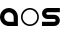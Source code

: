 SplineFontDB: 3.0
FontName: Phibonacci
FullName: Phibonacci
FamilyName: Phibonacci
Weight: Black
Copyright: Created with FontForge 2.0 (http://fontforge.sf.net)
UComments: "2013-7-11: Created." 
Version: 001.000
ItalicAngle: 0
UnderlinePosition: -621.627
UnderlineWidth: 131.928
Ascent: 2584
Descent: 987
LayerCount: 2
Layer: 0 0 "Back"  1
Layer: 1 0 "Fore"  0
XUID: [1021 529 10773 28408]
OS2Version: 0
OS2_WeightWidthSlopeOnly: 0
OS2_UseTypoMetrics: 1
CreationTime: 1373607114
ModificationTime: 1376855625
OS2TypoAscent: 0
OS2TypoAOffset: 1
OS2TypoDescent: 0
OS2TypoDOffset: 1
OS2TypoLinegap: 0
OS2WinAscent: 0
OS2WinAOffset: 1
OS2WinDescent: 0
OS2WinDOffset: 1
HheadAscent: 0
HheadAOffset: 1
HheadDescent: 0
HheadDOffset: 1
OS2Vendor: 'PfEd'
MarkAttachClasses: 1
DEI: 91125
Encoding: UnicodeFull
UnicodeInterp: none
NameList: Adobe Glyph List
DisplaySize: -36
AntiAlias: 1
FitToEm: 1
WinInfo: 25 25 7
BeginPrivate: 0
EndPrivate
Grid
1453 3166 m 0
 1453 -3975 l 0
144 3166 m 0
 144 -3975 l 0
-3571 -843 m 0
 7142 -843 l 0
-3571 144 m 0
 7142 144 l 0
-3571 2440 m 0
 7142 2440 l 0
-3571 1453 m 0
 7142 1453 l 0
0 3166 m 0
 0 -3975 l 0
-3571 2584 m 0
 7142 2584 l 0
-3571 -987 m 0
 7142 -987 l 0
-3571 0 m 0
 7142 0 l 0
-3571 1597 m 0
 7142 1597 l 0
1597 3166 m 0
 1597 -3975 l 0
EndSplineSet
BeginChars: 1114112 68

StartChar: uni0000
Encoding: 0 0 0
Width: 1000
VWidth: 0
LayerCount: 2
Colour: 0
EndChar

StartChar: uni0001
Encoding: 1 1 1
Width: 1000
VWidth: 0
LayerCount: 2
Colour: 0
EndChar

StartChar: uni0002
Encoding: 2 2 2
Width: 1000
VWidth: 0
LayerCount: 2
Colour: 0
EndChar

StartChar: uni0003
Encoding: 3 3 3
Width: 1000
VWidth: 0
LayerCount: 2
Colour: 0
EndChar

StartChar: uni0004
Encoding: 4 4 4
Width: 1000
VWidth: 0
LayerCount: 2
Colour: 0
EndChar

StartChar: uni0005
Encoding: 5 5 5
Width: 1000
VWidth: 0
LayerCount: 2
Colour: 0
EndChar

StartChar: uni0006
Encoding: 6 6 6
Width: 1000
VWidth: 0
LayerCount: 2
Colour: 0
EndChar

StartChar: uni0007
Encoding: 7 7 7
Width: 1000
VWidth: 0
LayerCount: 2
Colour: 0
EndChar

StartChar: uni0008
Encoding: 8 8 8
Width: 1000
VWidth: 0
LayerCount: 2
Colour: 0
EndChar

StartChar: uni0009
Encoding: 9 9 9
Width: 1000
VWidth: 0
LayerCount: 2
Colour: 0
EndChar

StartChar: uni000A
Encoding: 10 10 10
Width: 1000
VWidth: 0
LayerCount: 2
Colour: 0
EndChar

StartChar: uni000B
Encoding: 11 11 11
Width: 1000
VWidth: 0
LayerCount: 2
Colour: 0
EndChar

StartChar: uni000C
Encoding: 12 12 12
Width: 1000
VWidth: 0
LayerCount: 2
Colour: 0
EndChar

StartChar: uni000D
Encoding: 13 13 13
Width: 1000
VWidth: 0
LayerCount: 2
Colour: 0
EndChar

StartChar: uni000E
Encoding: 14 14 14
Width: 1000
VWidth: 0
LayerCount: 2
Colour: 0
EndChar

StartChar: uni000F
Encoding: 15 15 15
Width: 1000
VWidth: 0
LayerCount: 2
Colour: 0
EndChar

StartChar: uni0010
Encoding: 16 16 16
Width: 1000
VWidth: 0
LayerCount: 2
Colour: 0
EndChar

StartChar: uni0011
Encoding: 17 17 17
Width: 1000
VWidth: 0
LayerCount: 2
Colour: 0
EndChar

StartChar: uni0012
Encoding: 18 18 18
Width: 1000
VWidth: 0
LayerCount: 2
Colour: 0
EndChar

StartChar: uni0013
Encoding: 19 19 19
Width: 1000
VWidth: 0
LayerCount: 2
Colour: 0
EndChar

StartChar: uni0014
Encoding: 20 20 20
Width: 1000
VWidth: 0
LayerCount: 2
Colour: 0
EndChar

StartChar: uni0015
Encoding: 21 21 21
Width: 1000
VWidth: 0
LayerCount: 2
Colour: 0
EndChar

StartChar: uni0016
Encoding: 22 22 22
Width: 1000
VWidth: 0
LayerCount: 2
Colour: 0
EndChar

StartChar: uni0017
Encoding: 23 23 23
Width: 1000
VWidth: 0
LayerCount: 2
Colour: 0
EndChar

StartChar: uni0018
Encoding: 24 24 24
Width: 1000
VWidth: 0
LayerCount: 2
Colour: 0
EndChar

StartChar: uni0019
Encoding: 25 25 25
Width: 1000
VWidth: 0
LayerCount: 2
Colour: 0
EndChar

StartChar: uni001A
Encoding: 26 26 26
Width: 1000
VWidth: 0
LayerCount: 2
Colour: 0
EndChar

StartChar: uni001B
Encoding: 27 27 27
Width: 1000
VWidth: 0
LayerCount: 2
Colour: 0
EndChar

StartChar: uni001C
Encoding: 28 28 28
Width: 1000
VWidth: 0
LayerCount: 2
Colour: 0
EndChar

StartChar: uni001D
Encoding: 29 29 29
Width: 1000
VWidth: 0
LayerCount: 2
Colour: 0
EndChar

StartChar: uni001E
Encoding: 30 30 30
Width: 1000
VWidth: 0
LayerCount: 2
Colour: 0
EndChar

StartChar: uni007F
Encoding: 127 127 31
Width: 1000
VWidth: 0
LayerCount: 2
Colour: 0
EndChar

StartChar: uni0080
Encoding: 128 128 32
Width: 1000
VWidth: 0
LayerCount: 2
Colour: 0
EndChar

StartChar: uni0081
Encoding: 129 129 33
Width: 1000
VWidth: 0
LayerCount: 2
Colour: 0
EndChar

StartChar: uni0082
Encoding: 130 130 34
Width: 1000
VWidth: 0
LayerCount: 2
Colour: 0
EndChar

StartChar: uni0083
Encoding: 131 131 35
Width: 1000
VWidth: 0
LayerCount: 2
Colour: 0
EndChar

StartChar: uni0084
Encoding: 132 132 36
Width: 1000
VWidth: 0
LayerCount: 2
Colour: 0
EndChar

StartChar: uni0085
Encoding: 133 133 37
Width: 1000
VWidth: 0
LayerCount: 2
Colour: 0
EndChar

StartChar: uni0086
Encoding: 134 134 38
Width: 1000
VWidth: 0
LayerCount: 2
Colour: 0
EndChar

StartChar: uni0087
Encoding: 135 135 39
Width: 1000
VWidth: 0
LayerCount: 2
Colour: 0
EndChar

StartChar: uni0088
Encoding: 136 136 40
Width: 1000
VWidth: 0
LayerCount: 2
Colour: 0
EndChar

StartChar: uni0089
Encoding: 137 137 41
Width: 1000
VWidth: 0
LayerCount: 2
Colour: 0
EndChar

StartChar: uni008A
Encoding: 138 138 42
Width: 1000
VWidth: 0
LayerCount: 2
Colour: 0
EndChar

StartChar: uni008B
Encoding: 139 139 43
Width: 1000
VWidth: 0
LayerCount: 2
Colour: 0
EndChar

StartChar: uni008C
Encoding: 140 140 44
Width: 1000
VWidth: 0
LayerCount: 2
Colour: 0
EndChar

StartChar: uni008D
Encoding: 141 141 45
Width: 1000
VWidth: 0
LayerCount: 2
Colour: 0
EndChar

StartChar: uni008E
Encoding: 142 142 46
Width: 1000
VWidth: 0
LayerCount: 2
Colour: 0
EndChar

StartChar: uni008F
Encoding: 143 143 47
Width: 1000
VWidth: 0
LayerCount: 2
Colour: 0
EndChar

StartChar: uni0090
Encoding: 144 144 48
Width: 1000
VWidth: 0
LayerCount: 2
Colour: 0
EndChar

StartChar: uni0091
Encoding: 145 145 49
Width: 1000
VWidth: 0
LayerCount: 2
Colour: 0
EndChar

StartChar: uni0092
Encoding: 146 146 50
Width: 1000
VWidth: 0
LayerCount: 2
Colour: 0
EndChar

StartChar: uni0093
Encoding: 147 147 51
Width: 1000
VWidth: 0
LayerCount: 2
Colour: 0
EndChar

StartChar: uni0094
Encoding: 148 148 52
Width: 1000
VWidth: 0
LayerCount: 2
Colour: 0
EndChar

StartChar: uni0095
Encoding: 149 149 53
Width: 1000
VWidth: 0
LayerCount: 2
Colour: 0
EndChar

StartChar: uni0096
Encoding: 150 150 54
Width: 1000
VWidth: 0
LayerCount: 2
Colour: 0
EndChar

StartChar: uni0097
Encoding: 151 151 55
Width: 1000
VWidth: 0
LayerCount: 2
Colour: 0
EndChar

StartChar: uni0098
Encoding: 152 152 56
Width: 1000
VWidth: 0
LayerCount: 2
Colour: 0
EndChar

StartChar: uni0099
Encoding: 153 153 57
Width: 1000
VWidth: 0
LayerCount: 2
Colour: 0
EndChar

StartChar: uni009A
Encoding: 154 154 58
Width: 1000
VWidth: 0
LayerCount: 2
Colour: 0
EndChar

StartChar: uni009B
Encoding: 155 155 59
Width: 1000
VWidth: 0
LayerCount: 2
Colour: 0
EndChar

StartChar: uni009C
Encoding: 156 156 60
Width: 1000
VWidth: 0
LayerCount: 2
Colour: 0
EndChar

StartChar: uni009D
Encoding: 157 157 61
Width: 1000
VWidth: 0
LayerCount: 2
Colour: 0
EndChar

StartChar: uni009E
Encoding: 158 158 62
Width: 1000
VWidth: 0
LayerCount: 2
Colour: 0
EndChar

StartChar: uni009F
Encoding: 159 159 63
Width: 1000
VWidth: 0
LayerCount: 2
Colour: 0
EndChar

StartChar: uni001F
Encoding: 31 31 64
Width: 1000
VWidth: 0
LayerCount: 2
Colour: 0
EndChar

StartChar: a
Encoding: 97 97 65
Width: 1830
VWidth: 0
Flags: HW
LayerCount: 2
Fore
SplineSet
377 798 m 0
 377 565 566 377 799 377 c 2
 1220 377 l 1
 1220 798 l 2
 1220 1031 1032 1220 799 1220 c 0
 566 1220 377 1031 377 798 c 0
0 798 m 0
 0 1239 357 1597 798 1597 c 0
 1239 1597 1597 1239 1597 798 c 2
 1597 0 l 1
 798 0 l 2
 357 0 0 357 0 798 c 0
EndSplineSet
EndChar

StartChar: s
Encoding: 115 115 66
Width: 1830
VWidth: 0
Flags: HW
LayerCount: 2
Back
SplineSet
0 0 m 29
 1597 1597 l 29
610 494 m 4
 610 766 831 987 1103 987 c 4
 1375 987 1597 766 1597 494 c 4
 1597 222 1375 0 1103 0 c 4
 831 0 610 222 610 494 c 4
  Spiro
    610 494 o
    677.242 742.485 o
    854.515 919.758 o
    1103 987 o
    1351.74 919.758 o
    1529.5 742.485 o
    1597 494 o
    1529.5 245.257 o
    1351.74 67.5008 o
    1103 0 o
    854.515 67.5008 o
    677.242 245.257 o
    0 0 z
  EndSpiro
987 1103 m 4
 987 831 766 610 494 610 c 4
 222 610 0 831 0 1103 c 4
 0 1375 222 1597 494 1597 c 4
 766 1597 987 1375 987 1103 c 4
  Spiro
    987 1103 o
    919.758 854.515 o
    742.485 677.242 o
    494 610 o
    245.257 677.242 o
    67.5008 854.515 o
    0 1103 o
    67.5008 1351.74 o
    245.257 1529.5 o
    494 1597 o
    742.485 1529.5 o
    919.758 1351.74 o
    0 0 z
  EndSpiro
987 493 m 4
 987 557 1039 610 1103 610 c 4
 1167 610 1220 557 1220 493 c 4
 1220 429 1167 377 1103 377 c 4
 1039 377 987 429 987 493 c 4
  Spiro
    987 493 o
    1002.82 551.726 o
    1044.53 593.92 o
    1103 610 o
    1161.73 593.92 o
    1203.92 551.726 o
    1220 493 o
    1203.92 434.533 o
    1161.73 392.822 o
    1103 377 o
    1044.53 392.822 o
    1002.82 434.533 o
    0 0 z
  EndSpiro
610 1104 m 4
 610 1040 558 987 494 987 c 4
 430 987 377 1040 377 1104 c 4
 377 1168 430 1220 494 1220 c 4
 558 1220 610 1168 610 1104 c 4
  Spiro
    610 1104 o
    594.178 1045.27 o
    552.467 1003.08 o
    494 987 o
    435.274 1003.08 o
    393.08 1045.27 o
    377 1104 o
    393.08 1162.47 o
    435.274 1204.18 o
    494 1220 o
    552.467 1204.18 o
    594.178 1162.47 o
    0 0 z
  EndSpiro
0 0 m 5
 0 377 l 5
 1597 377 l 5
 1597 0 l 5
 0 0 l 5
  Spiro
    0 0 v
    0 377 v
    1597 377 v
    1597 0 v
    0 0 z
  EndSpiro
0 1220 m 5
 0 1597 l 5
 1597 1597 l 5
 1597 1220 l 5
 0 1220 l 5
  Spiro
    0 1220 v
    0 1597 v
    1597 1597 v
    1597 1220 v
    0 0 z
  EndSpiro
0 610 m 5
 0 987 l 5
 1597 987 l 5
 1597 610 l 5
 0 610 l 5
  Spiro
    0 610 v
    0 987 v
    1597 987 v
    1597 610 v
    0 0 z
  EndSpiro
EndSplineSet
Fore
SplineSet
1103 610 m 2
 494 610 l 2
 222 610 0 831 0 1103 c 0
 0 1375 222 1597 494 1597 c 2
 1597 1597 l 1
 1597 1220 l 1
 494 1220 l 2
 430 1220 377 1168 377 1104 c 0
 377 1040 430 987 494 987 c 2
 1103 987 l 2
 1375 987 1597 766 1597 494 c 0
 1597 222 1375 0 1103 0 c 2
 0 0 l 1
 0 377 l 1
 1103 377 l 2
 1167 377 1220 429 1220 493 c 0
 1220 557 1167 610 1103 610 c 2
EndSplineSet
EndChar

StartChar: o
Encoding: 111 111 67
Width: 1830
VWidth: 0
Flags: HWO
LayerCount: 2
Fore
SplineSet
144 798 m 0
 144 437 437 144 798 144 c 0
 1159 144 1453 437 1453 798 c 0
 1453 1159 1159 1453 798 1453 c 0
 437 1453 144 1159 144 798 c 0
0 798 m 0
 0 1239 357 1597 798 1597 c 0
 1239 1597 1597 1239 1597 798 c 0
 1597 357 1239 0 798 0 c 0
 357 0 0 357 0 798 c 0
EndSplineSet
EndChar
EndChars
EndSplineFont
